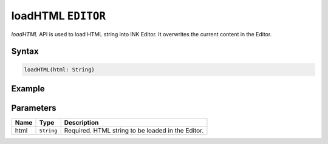 loadHTML ``EDITOR``
===================

`loadHTML` API is used to load HTML string into INK Editor. It overwrites the current content in the Editor.

Syntax
++++++

.. code-block:: javascript

   loadHTML(html: String)

Example
+++++++

.. code-block:: javascript
    :linenos:

    import INKAPI from './inkapi.js'

    INKAPI.ready(() => {

      const EDITOR = INKAPI.editor;

      EDITOR.loadHTML("<h1>This is my title</h1>");

    });

Parameters
++++++++++

+----------+-------------------+-----------------------------------------------------------------------+
| Name     | Type              | Description                                                           |
+==========+===================+=======================================================================+
| html     | ``String``        | Required. HTML string to be loaded in the Editor.                     |
+----------+-------------------+-----------------------------------------------------------------------+
